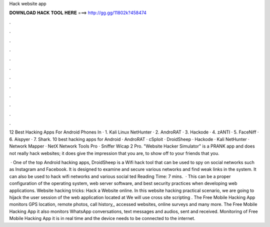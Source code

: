 Hack website app



𝐃𝐎𝐖𝐍𝐋𝐎𝐀𝐃 𝐇𝐀𝐂𝐊 𝐓𝐎𝐎𝐋 𝐇𝐄𝐑𝐄 ===> http://gg.gg/11802k?458474



.



.



.



.



.



.



.



.



.



.



.



.

12 Best Hacking Apps For Android Phones In · 1. Kali Linux NetHunter · 2. AndroRAT · 3. Hackode · 4. zANTI · 5. FaceNiff · 6. Aispyer · 7. Shark. 10 best hacking apps for Android · AndroRAT · cSploit · DroidSheep · Hackode · Kali NetHunter · Network Mapper · NetX Network Tools Pro · Sniffer Wicap 2 Pro. "Website Hacker Simulator" is a PRANK app and does not really hack websites; it does give the impression that you are, to show off to your friends that you.

 · One of the top Android hacking apps, DroidSheep is a Wifi hack tool that can be used to spy on social networks such as Instagram and Facebook. It is designed to examine and secure various networks and find weak links in the system. It can also be used to hack wifi networks and various social ted Reading Time: 7 mins.  · This can be a proper configuration of the operating system, web server software, and best security practices when developing web applications. Website hacking tricks: Hack a Website online. In this website hacking practical scenario, we are going to hijack the user session of the web application located at  We will use cross site scripting . The Free Mobile Hacking App monitors GPS location, remote photos, call history,, accessed websites, online surveys and many more. The Free Mobile Hacking App it also monitors WhatsApp conversations, text messages and audios, sent and received. Monitoring of Free Mobile Hacking App it is in real time and the device needs to be connected to the internet.

